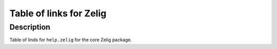 +--------------------------------------+--------------------------------------+
| Zelig.url                            |
| R Documentation                      |
+--------------------------------------+--------------------------------------+

Table of links for Zelig
------------------------

Description
~~~~~~~~~~~

Table of linds for ``help.zelig`` for the core Zelig package.
